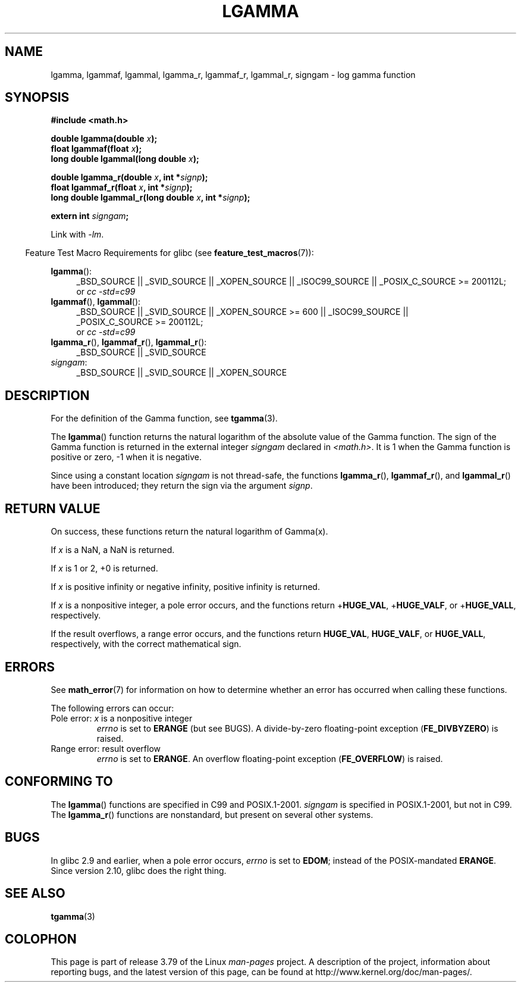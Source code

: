 .\" Copyright 2002 Walter Harms (walter.harms@informatik.uni-oldenburg.de)
.\" and Copyright 2008, Linux Foundation, written by Michael Kerrisk
.\"     <mtk.manpages@gmail.com>
.\"
.\" %%%LICENSE_START(GPL_NOVERSION_ONELINE)
.\" Distributed under GPL
.\" %%%LICENSE_END
.\"
.\" based on glibc infopages
.\"
.TH LGAMMA 3 2014-01-18 "" "Linux Programmer's Manual"
.SH NAME
lgamma, lgammaf, lgammal, lgamma_r, lgammaf_r, lgammal_r, signgam \-
log gamma function
.SH SYNOPSIS
.nf
.B #include <math.h>
.sp
.BI "double lgamma(double " x );
.br
.BI "float lgammaf(float " x );
.br
.BI "long double lgammal(long double " x );
.sp
.BI "double lgamma_r(double " x ", int *" signp );
.br
.BI "float lgammaf_r(float " x ", int *" signp );
.br
.BI "long double lgammal_r(long double " x ", int *" signp );
.sp
.BI "extern int " signgam ;
.fi
.sp
Link with \fI\-lm\fP.
.sp
.in -4n
Feature Test Macro Requirements for glibc (see
.BR feature_test_macros (7)):
.in
.sp
.ad l
.BR lgamma ():
.RS 4
_BSD_SOURCE || _SVID_SOURCE || _XOPEN_SOURCE || _ISOC99_SOURCE ||
_POSIX_C_SOURCE\ >=\ 200112L;
.br
or
.I cc\ -std=c99
.RE
.br
.BR lgammaf (),
.BR lgammal ():
.RS 4
_BSD_SOURCE || _SVID_SOURCE || _XOPEN_SOURCE\ >=\ 600 || _ISOC99_SOURCE ||
_POSIX_C_SOURCE\ >=\ 200112L;
.br
or
.I cc\ -std=c99
.RE
.BR lgamma_r (),
.BR lgammaf_r (),
.BR lgammal_r ():
.RS 4
_BSD_SOURCE || _SVID_SOURCE
.RE
.IR signgam :
.RS 4
_BSD_SOURCE || _SVID_SOURCE || _XOPEN_SOURCE
.RE
.ad b
.SH DESCRIPTION
For the definition of the Gamma function, see
.BR tgamma (3).
.PP
The
.BR lgamma ()
function returns the natural logarithm of
the absolute value of the Gamma function.
The sign of the Gamma function is returned in the
external integer
.I signgam
declared in
.IR <math.h> .
It is 1 when the Gamma function is positive or zero, \-1
when it is negative.
.PP
Since using a constant location
.I signgam
is not thread-safe, the functions
.BR lgamma_r (),
.BR lgammaf_r (),
and
.BR lgammal_r ()
have been introduced; they return the sign via the argument
.IR signp .
.SH RETURN VALUE
On success, these functions return the natural logarithm of Gamma(x).

If
.I x
is a NaN, a NaN is returned.

If
.I x
is 1 or 2, +0 is returned.

If
.I x
is positive infinity or negative infinity,
positive infinity is returned.

If
.I x
is a nonpositive integer,
a pole error occurs,
and the functions return
.RB + HUGE_VAL ,
.RB + HUGE_VALF ,
or
.RB + HUGE_VALL ,
respectively.

If the result overflows,
a range error occurs,
.\" e.g., lgamma(DBL_MAX)
and the functions return
.BR HUGE_VAL ,
.BR HUGE_VALF ,
or
.BR HUGE_VALL ,
respectively, with the correct mathematical sign.
.SH ERRORS
See
.BR math_error (7)
for information on how to determine whether an error has occurred
when calling these functions.
.PP
The following errors can occur:
.TP
Pole error: \fIx\fP is a nonpositive integer
.I errno
is set to
.BR ERANGE
(but see BUGS).
A divide-by-zero floating-point exception
.RB ( FE_DIVBYZERO )
is raised.
.TP
Range error: result overflow
.I errno
is set to
.BR ERANGE .
An overflow floating-point exception
.RB ( FE_OVERFLOW )
is raised.
.\" glibc (as at 2.8) also supports an inexact
.\" exception for various cases.
.SH CONFORMING TO
The
.BR lgamma ()
functions are specified in C99 and POSIX.1-2001.
.I signgam
is specified in POSIX.1-2001, but not in C99.
The
.BR lgamma_r ()
functions are nonstandard, but present on several other systems.
.SH BUGS
In glibc 2.9 and earlier,
.\" http://sources.redhat.com/bugzilla/show_bug.cgi?id=6777
when a pole error occurs,
.I errno
is set to
.BR EDOM ;
instead of the POSIX-mandated
.BR ERANGE .
Since version 2.10, glibc does the right thing.
.SH SEE ALSO
.BR tgamma (3)
.SH COLOPHON
This page is part of release 3.79 of the Linux
.I man-pages
project.
A description of the project,
information about reporting bugs,
and the latest version of this page,
can be found at
\%http://www.kernel.org/doc/man\-pages/.
